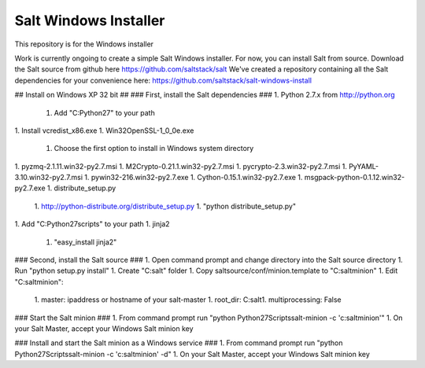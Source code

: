======================
Salt Windows Installer
======================

This repository is for the Windows installer

Work is currently ongoing to create a simple Salt Windows installer.
For now, you can install Salt from source.
Download the Salt source from github here https://github.com/saltstack/salt
We've created a repository containing all the Salt dependencies for your convenience here:   https://github.com/saltstack/salt-windows-install

## Install on Windows XP 32 bit ##
### First, install the Salt dependencies ###
1.  Python 2.7.x from http://python.org
    1.  Add "C:\Python27" to your path
1.  Install vcredist_x86.exe
1.  Win32OpenSSL-1_0_0e.exe
    1.  Choose the first option to install in Windows system directory
1.  pyzmq-2.1.11.win32-py2.7.msi
1.  M2Crypto-0.21.1.win32-py2.7.msi
1.  pycrypto-2.3.win32-py2.7.msi
1.  PyYAML-3.10.win32-py2.7.msi
1.  pywin32-216.win32-py2.7.exe
1.  Cython-0.15.1.win32-py2.7.exe
1.  msgpack-python-0.1.12.win32-py2.7.exe
1.  distribute_setup.py
    1.  http://python-distribute.org/distribute_setup.py
    1.  "python distribute_setup.py"
1.  Add "C:\Python27\scripts" to your path
1.  jinja2
    1.  "easy_install jinja2"

### Second, install the Salt source ###
1.  Open command prompt and change directory into the Salt source directory
1.  Run "python setup.py install"
1.  Create "C:\salt" folder
1.  Copy saltsource/conf/minion.template to "C:\salt\minion"
1.  Edit "C:\salt\minion":
    1.  master: ipaddress or hostname of your salt-master
    1.  root_dir:  C:\salt\
    1.  multiprocessing: False

### Start the Salt minion ###
1.  From command prompt run "python \Python27\Scripts\salt-minion -c 'c:\salt\minion'"
1.  On your Salt Master, accept your Windows Salt minion key

### Install and start the Salt minion as a Windows service ###
1.  From command prompt run "python \Python27\Scripts\salt-minion -c 'c:\salt\minion' -d"
1.  On your Salt Master, accept your Windows Salt minion key
